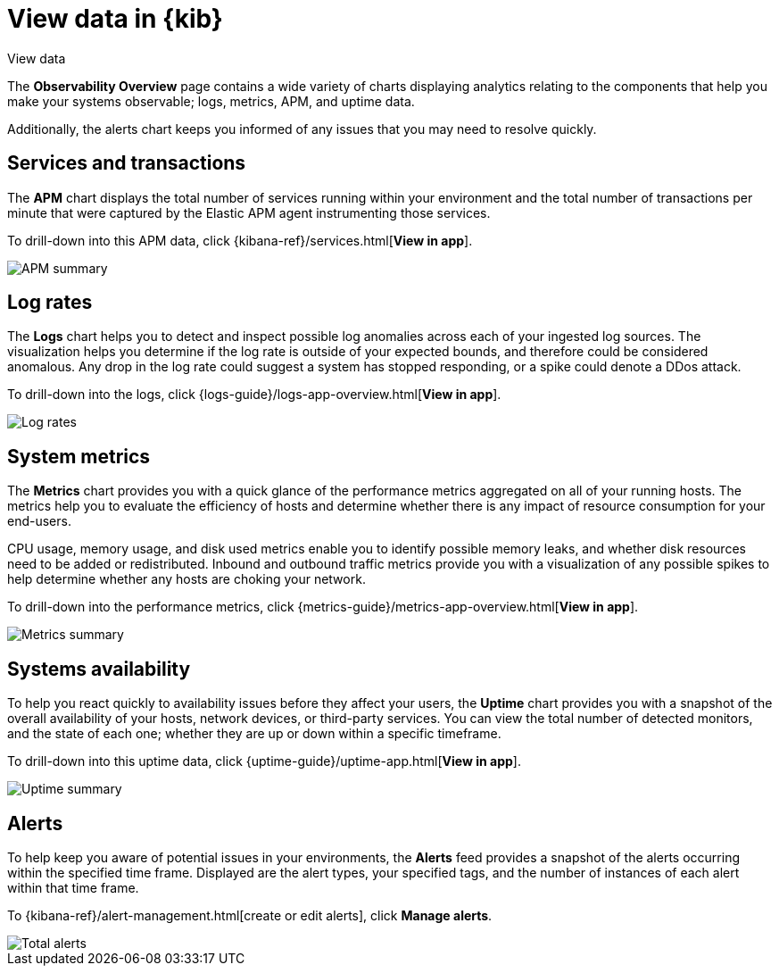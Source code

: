 [[observability-ui]]
[role="xpack"]
= View data in {kib}

++++
<titleabbrev>View data</titleabbrev>
++++ 

The *Observability Overview* page contains a wide variety of charts
displaying analytics relating to the components that help you make your systems
observable; logs, metrics, APM, and uptime data.

Additionally, the alerts chart keeps you informed of any issues that you may need
to resolve quickly.

[float]
[[view-services-and-transactions]]
== Services and transactions

The *APM* chart displays the total number of services running within your environment
and the total number of transactions per minute that were captured by the Elastic APM
agent instrumenting those services.

To drill-down into this APM data, click {kibana-ref}/services.html[*View in app*].

//TODO: what are the specific metric fields?

[role="screenshot"]
image::images/apm.png[APM summary]

[float]
[[view-log-rates]]
== Log rates

The *Logs* chart helps you to detect and inspect possible log anomalies across each of
your ingested log sources. The visualization helps you determine if the log rate is outside
of your expected bounds, and therefore could be considered anomalous. Any drop in the log
rate could suggest a system has stopped responding, or a spike could denote a DDos attack.

To drill-down into the logs, click {logs-guide}/logs-app-overview.html[*View in app*].

//TODO: what are the specific metric fields?

[role="screenshot"]
image::images/log-rate.png[Log rates]

[float]
[[view-system-metrics]]
== System metrics

The *Metrics* chart provides you with a quick glance of the performance metrics
aggregated on all of your running hosts. The metrics help you to evaluate the efficiency
of hosts and determine whether there is any impact of resource consumption for your end-users.

CPU usage, memory usage, and disk used metrics enable you to identify possible memory leaks,
and whether disk resources need to be added or redistributed. Inbound and outbound traffic
metrics provide you with a visualization of any possible spikes to help determine whether
any hosts are choking your network. 

To drill-down into the performance metrics, click {metrics-guide}/metrics-app-overview.html[*View in app*].

//TODO: what are the specific metric fields?

[role="screenshot"]
image::images/metrics-summary.png[Metrics summary]

[float]
[[view-systems-availability]]
== Systems availability 

To help you react quickly to availability issues before they affect your users, the *Uptime*
chart provides you with a snapshot of the overall availability of your hosts, network devices, or third-party
services. You can view the total number of detected monitors, and the state of each one; whether
they are up or down within a specific timeframe.

To drill-down into this uptime data, click {uptime-guide}/uptime-app.html[*View in app*].

//TODO: what are the specific metric fields?

[role="screenshot"]
image::images/uptime-summary.png[Uptime summary]

[float]
[[view-alerts]]
== Alerts 

To help keep you aware of potential issues in your environments, the *Alerts* feed 
provides a snapshot of the alerts occurring within the specified time frame. Displayed are the 
alert types, your specified tags, and the number of instances of each alert within that time frame. 

To {kibana-ref}/alert-management.html[create or edit alerts], click *Manage alerts*.

[role="screenshot"]
image::images/alerts-activity.png[Total alerts]
